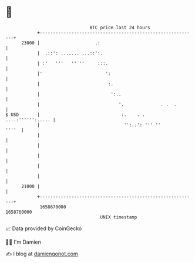 * 👋

#+begin_example
                                   BTC price last 24 hours                    
               +------------------------------------------------------------+ 
         23000 |                     .:                                     | 
               |  .::': ....... ...::':.                                    | 
               | :'   '''   '' ''     :::.                                  | 
               |'                        ':                                 | 
               |                          :.                                | 
               |                           ':..                             | 
               |                              '.              . .  .        | 
   $ USD       |                               :.    . .  ....:'''''':..... | 
               |                                '':..': ''' ''        ''''  | 
               |                                                            | 
               |                                                            | 
               |                                                            | 
               |                                                            | 
               |                                                            | 
         21000 |                                                            | 
               +------------------------------------------------------------+ 
                1658670000                                        1658760000  
                                       UNIX timestamp                         
#+end_example
📈 Data provided by CoinGecko

🧑‍💻 I'm Damien

✍️ I blog at [[https://www.damiengonot.com][damiengonot.com]]
